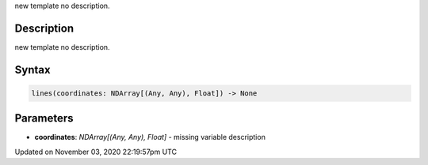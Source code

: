 .. title: lines()
.. slug: sketch_lines
.. date: 2020-11-03 22:19:57 UTC+00:00
.. tags:
.. category:
.. link:
.. description: py5 lines() documentation
.. type: text

new template no description.

Description
===========

new template no description.

Syntax
======

.. code:: python

    lines(coordinates: NDArray[(Any, Any), Float]) -> None

Parameters
==========

* **coordinates**: `NDArray[(Any, Any), Float]` - missing variable description


Updated on November 03, 2020 22:19:57pm UTC

